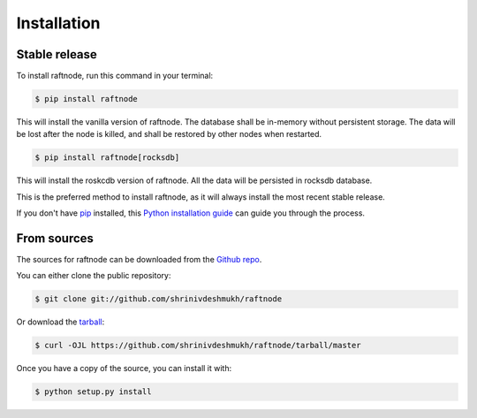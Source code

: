 .. highlight:: shell

============
Installation
============


Stable release
--------------

To install raftnode, run this command in your terminal:

.. code-block:: console

    $ pip install raftnode

This will install the vanilla version of raftnode. The database shall be in-memory without persistent storage. The data will be lost after the node is killed, and shall be restored by other nodes when restarted.

.. code-block:: console

    $ pip install raftnode[rocksdb]

This will install the roskcdb version of raftnode. All the data will be persisted in rocksdb database.


This is the preferred method to install raftnode, as it will always install the most recent stable release.

If you don't have `pip`_ installed, this `Python installation guide`_ can guide
you through the process.

.. _pip: https://pip.pypa.io
.. _Python installation guide: http://docs.python-guide.org/en/latest/starting/installation/


From sources
------------

The sources for raftnode can be downloaded from the `Github repo`_.

You can either clone the public repository:

.. code-block:: console

    $ git clone git://github.com/shrinivdeshmukh/raftnode

Or download the `tarball`_:

.. code-block:: console

    $ curl -OJL https://github.com/shrinivdeshmukh/raftnode/tarball/master

Once you have a copy of the source, you can install it with:

.. code-block:: console

    $ python setup.py install


.. _Github repo: https://github.com/shrinivdeshmukh/raftnode
.. _tarball: https://github.com/shrinivdeshmukh/raftnode/tarball/master
